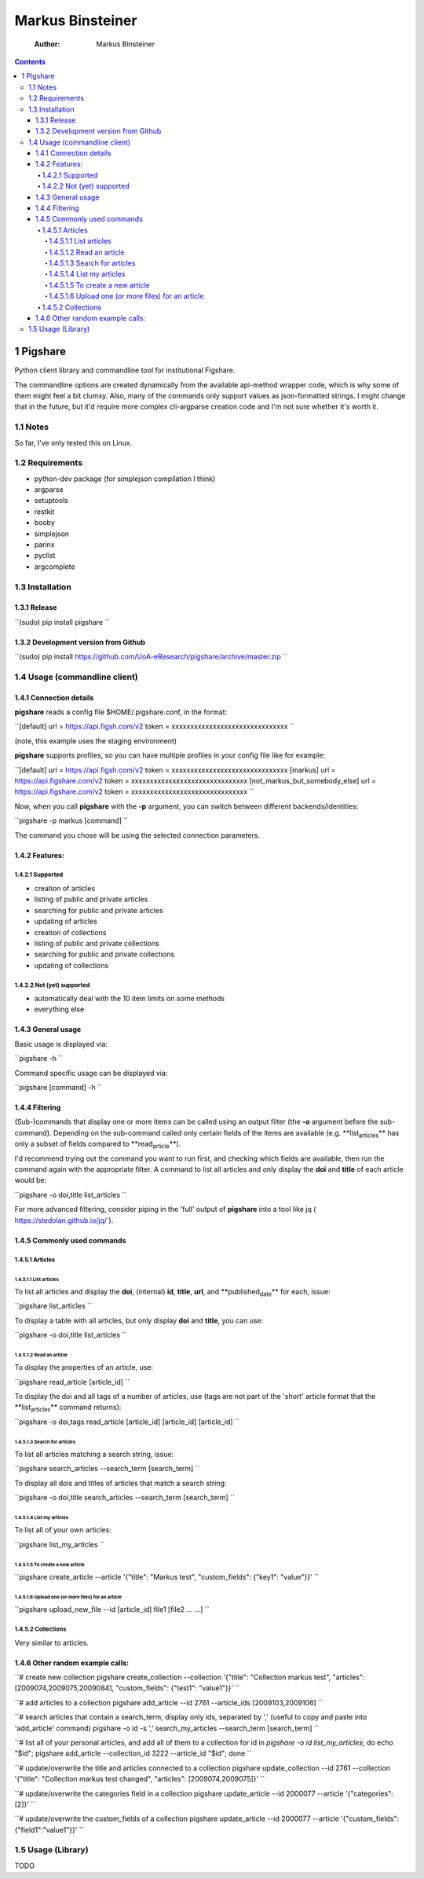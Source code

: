 =================
Markus Binsteiner
=================

    :Author: Markus Binsteiner

.. contents::
1 Pigshare
----------

Python client library and commandline tool for institutional Figshare.

The commandline options are created dynamically from the available api-method wrapper code, which is why some of them might feel a bit clumsy. Also, many of the commands only support values as json-formatted strings. I might change that in the future, but it'd require more complex cli-argparse creation code and I'm not sure whether it's worth it.

1.1 Notes
~~~~~~~~~

So far, I've only tested this on Linux.

1.2 Requirements
~~~~~~~~~~~~~~~~

- python-dev package (for simplejson compilation I think)

- argparse

- setuptools

- restkit

- booby

- simplejson

- parinx

- pyclist

- argcomplete

1.3 Installation
~~~~~~~~~~~~~~~~

1.3.1 Release
^^^^^^^^^^^^^

``(sudo) pip install pigshare
``

1.3.2 Development version from Github
^^^^^^^^^^^^^^^^^^^^^^^^^^^^^^^^^^^^^

``(sudo) pip install https://github.com/UoA-eResearch/pigshare/archive/master.zip
``

1.4 Usage (commandline client)
~~~~~~~~~~~~~~~~~~~~~~~~~~~~~~

1.4.1 Connection details
^^^^^^^^^^^^^^^^^^^^^^^^

**pigshare** reads a config file $HOME/.pigshare.conf, in the format:

``[default]
url = https://api.figsh.com/v2
token = xxxxxxxxxxxxxxxxxxxxxxxxxxxxxxx
``

(note, this example uses the staging environment)

**pigshare** supports profiles, so you can have multiple profiles in your config file like for example:

``[default]
url = https://api.figsh.com/v2
token = xxxxxxxxxxxxxxxxxxxxxxxxxxxxxxx
[markus]
url = https://api.figshare.com/v2
token =  xxxxxxxxxxxxxxxxxxxxxxxxxxxxxxx
[not_markus_but_somebody_else]
url = https://api.figshare.com/v2
token = xxxxxxxxxxxxxxxxxxxxxxxxxxxxxxx
``

Now, when you call **pigshare** with the **-p** argument, you can switch between different backends/identities:

``pigshare -p markus [command]
``

The command you chose will be using the selected connection parameters.

1.4.2 Features:
^^^^^^^^^^^^^^^

1.4.2.1 Supported
:::::::::::::::::

- creation of articles

- listing of public and private articles

- searching for public and private articles

- updating of articles

- creation of collections

- listing of public and private collections

- searching for public and private collections

- updating of collections

1.4.2.2 Not (yet) supported
:::::::::::::::::::::::::::

- automatically deal with the 10 item limits on some methods

- everything else

1.4.3 General usage
^^^^^^^^^^^^^^^^^^^

Basic usage is displayed via:

``pigshare -h
``

Command specific usage can be displayed via:

``pigshare [command] -h
``

1.4.4 Filtering
^^^^^^^^^^^^^^^

(Sub-)commands that display one or more items can be called using an output filter (the **-o** argument before the sub-command). Depending on the sub-command called only certain fields of the items are available (e.g. **list\ :sub:`articles`\** has only a subset of fields compared to **read\ :sub:`article`\**).

I'd recommend trying out the command you want to run first, and checking which fields are available, then run the command again with the appropriate filter. A command to list all articles and only display the **doi** and **title** of each article would be:

``pigshare -o doi,title list_articles
``

For more advanced filtering, consider piping in the 'full' output of **pigshare** into a tool like jq ( `https://stedolan.github.io/jq/ <https://stedolan.github.io/jq/>`_ ).

1.4.5 Commonly used commands
^^^^^^^^^^^^^^^^^^^^^^^^^^^^

1.4.5.1 Articles
::::::::::::::::

1.4.5.1.1 List articles
'''''''''''''''''''''''

To list all articles and display the **doi**, (internal) **id**, **title**, **url**, and **published\ :sub:`date`\** for each, issue:

``pigshare list_articles
``

To display a table with all articles, but only display **doi** and **title**, you can use:

``pigshare -o doi,title list_articles
``

1.4.5.1.2 Read an article
'''''''''''''''''''''''''

To display the properties of an article, use:

``pigshare read_article [article_id]
``

To display the doi and all tags of a number of articles, use (tags are not part of the 'short' article format that the **list\ :sub:`articles`\** command returns):

``pigshare -o doi,tags read_article [article_id] [article_id] [article_id]
``

1.4.5.1.3 Search for articles
'''''''''''''''''''''''''''''

To list all articles matching a search string, issue:

``pigshare search_articles --search_term [search_term]
``

To display all dois and titles of articles that match a search string:

``pigshare -o doi,title search_articles --search_term [search_term]
``

1.4.5.1.4 List my articles
''''''''''''''''''''''''''

To list all of your own articles:

``pigshare list_my_articles
``

1.4.5.1.5 To create a new article
'''''''''''''''''''''''''''''''''

``pigshare create_article --article '{"title": "Markus test", "custom_fields": {"key1": "value"}}'
``

1.4.5.1.6 Upload one (or more files) for an article
'''''''''''''''''''''''''''''''''''''''''''''''''''

``pigshare upload_new_file --id [article_id] file1 [file2 ... ...]
``

1.4.5.2 Collections
:::::::::::::::::::

Very similar to articles.

1.4.6 Other random example calls:
^^^^^^^^^^^^^^^^^^^^^^^^^^^^^^^^^

``# create new collection
pigshare create_collection --collection '{"title": "Collection markus test", "articles": [2009074,2009075,2009084], "custom_fields": {"test1": "value1"}}'
``

``# add articles to a collection
pigshare add_article --id 2761 --article_ids [2009103,2009106]
``

``# search articles that contain a search_term, display only ids, separated by ',' (useful to copy and paste into 'add_article' command)
pigshare -o id -s ',' search_my_articles --search_term [search_term]
``

``# list all of your personal articles, and add all of them to a collection
for id in `pigshare -o id list_my_articles`; do echo "$id"; pigshare add_article --collection_id 3222 --article_id "$id"; done
``

``# update/overwrite the title and articles connected to a collection
pigshare update_collection --id 2761 --collection '{"title": "Collection markus test changed", "articles": [2009074,2009075]}'
``

``# update/overwrite the categories field in a collection
pigshare update_article --id 2000077 --article '{"categories": [2]}'
``

``# update/overwrite the custom_fields of a collection
pigshare update_article --id 2000077 --article '{"custom_fields": {"field1":"value1"}}'
``

1.5 Usage (Library)
~~~~~~~~~~~~~~~~~~~

TODO
